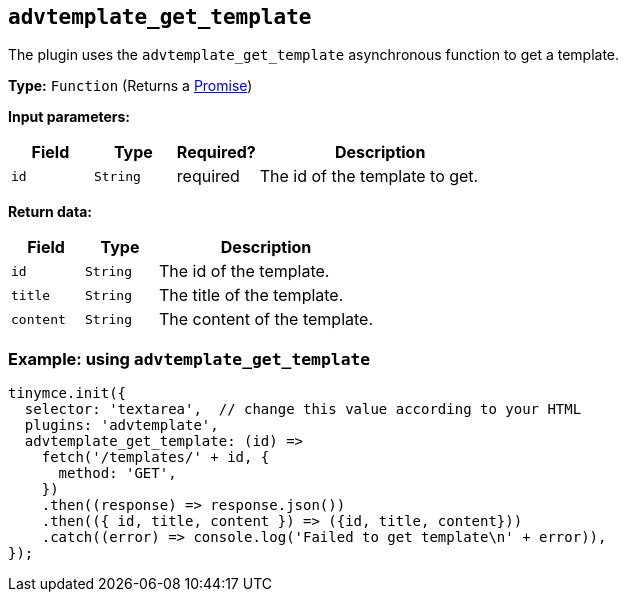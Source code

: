 [[advtemplate_get_template]]
== `advtemplate_get_template`

The plugin uses the `advtemplate_get_template` asynchronous function to get a template.

*Type:* `+Function+` (Returns a https://developer.mozilla.org/en-US/docs/Web/JavaScript/Reference/Global_Objects/Promise[Promise])

*Input parameters:*
[cols="1,1,1,3",options="header"]
|===
|Field |Type |Required? |Description
|`+id+` | `+String+` | required | The id of the template to get.
|===

*Return data:*
[cols="1,1,3",options="header"]
|===
|Field |Type |Description
|`+id+` | `+String+` | The id of the template.
|`+title+` | `+String+` | The title of the template.
|`+content+` | `+String+` | The content of the template.
|===


=== Example: using `advtemplate_get_template`

[source,js]
----
tinymce.init({
  selector: 'textarea',  // change this value according to your HTML
  plugins: 'advtemplate',
  advtemplate_get_template: (id) =>
    fetch('/templates/' + id, {
      method: 'GET',
    })
    .then((response) => response.json())
    .then(({ id, title, content }) => ({id, title, content}))
    .catch((error) => console.log('Failed to get template\n' + error)),
});
----
